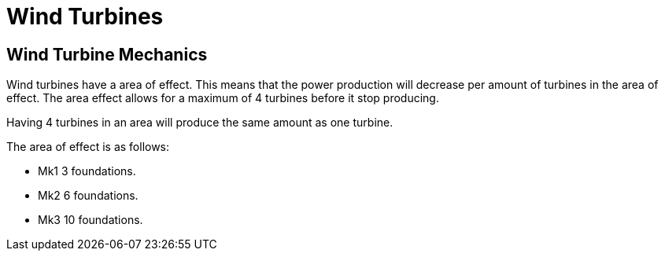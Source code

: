 = Wind Turbines

## Wind Turbine Mechanics
Wind turbines have a area of effect. This means that the power production will decrease per amount of turbines in the area of effect. The area effect allows for a maximum of 4 turbines before it stop producing.

Having 4 turbines in an area will produce the same amount as one turbine.

The area of effect is as follows:

* Mk1 3 foundations.
* Mk2 6 foundations.
* Mk3 10 foundations.